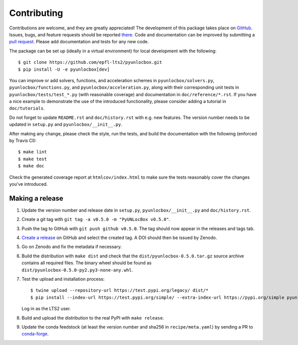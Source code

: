 ============
Contributing
============

Contributions are welcome, and they are greatly appreciated! The development of
this package takes place on `GitHub <https://github.com/epfl-lts2/pyunlocbox>`_.
Issues, bugs, and feature requests should be reported `there
<https://github.com/epfl-lts2/pyunlocbox/issues>`_.
Code and documentation can be improved by submitting a `pull request
<https://github.com/epfl-lts2/pyunlocbox/pulls>`_. Please add documentation and
tests for any new code.

The package can be set up (ideally in a virtual environment) for local
development with the following::

    $ git clone https://github.com/epfl-lts2/pyunlocbox.git
    $ pip install -U -e pyunlocbox[dev]

You can improve or add solvers, functions, and acceleration schemes in
``pyunlocbox/solvers.py``, ``pyunlocbox/functions.py``, and
``pyunlocbox/acceleration.py``, along with their corresponding unit tests in
``pyunlocbox/tests/test_*.py`` (with reasonable coverage) and documentation in
``doc/reference/*.rst``. If you have a nice example to demonstrate the use of
the introduced functionality, please consider adding a tutorial in
``doc/tutorials``.

Do not forget to update ``README.rst`` and ``doc/history.rst`` with e.g. new
features. The version number needs to be updated in ``setup.py`` and
``pyunlocbox/__init__.py``.

After making any change, please check the style, run the tests, and build the
documentation with the following (enforced by Travis CI)::

    $ make lint
    $ make test
    $ make doc

Check the generated coverage report at ``htmlcov/index.html`` to make sure the
tests reasonably cover the changes you've introduced.

Making a release
----------------

#. Update the version number and release date in ``setup.py``,
   ``pyunlocbox/__init__.py`` and ``doc/history.rst``.
#. Create a git tag with ``git tag -a v0.5.0 -m "PyUNLocBox v0.5.0"``.
#. Push the tag to GitHub with ``git push github v0.5.0``. The tag should now
   appear in the releases and tags tab.
#. `Create a release <https://github.com/epfl-lts2/pygsp/releases/new>`_ on
   GitHub and select the created tag. A DOI should then be issued by Zenodo.
#. Go on Zenodo and fix the metadata if necessary.
#. Build the distribution with ``make dist`` and check that the
   ``dist/pyunlocbox-0.5.0.tar.gz`` source archive contains all required files.
   The binary wheel should be found as
   ``dist/pyunlocbox-0.5.0-py2.py3-none-any.whl``.
#. Test the upload and installation process::

    $ twine upload --repository-url https://test.pypi.org/legacy/ dist/*
    $ pip install --index-url https://test.pypi.org/simple/ --extra-index-url https://pypi.org/simple pyunlocbox

   Log in as the LTS2 user.
#. Build and upload the distribution to the real PyPI with ``make release``.
#. Update the conda feedstock (at least the version number and sha256 in
   ``recipe/meta.yaml``) by sending a PR to
   `conda-forge <https://github.com/conda-forge/pyunlocbox-feedstock>`_.
